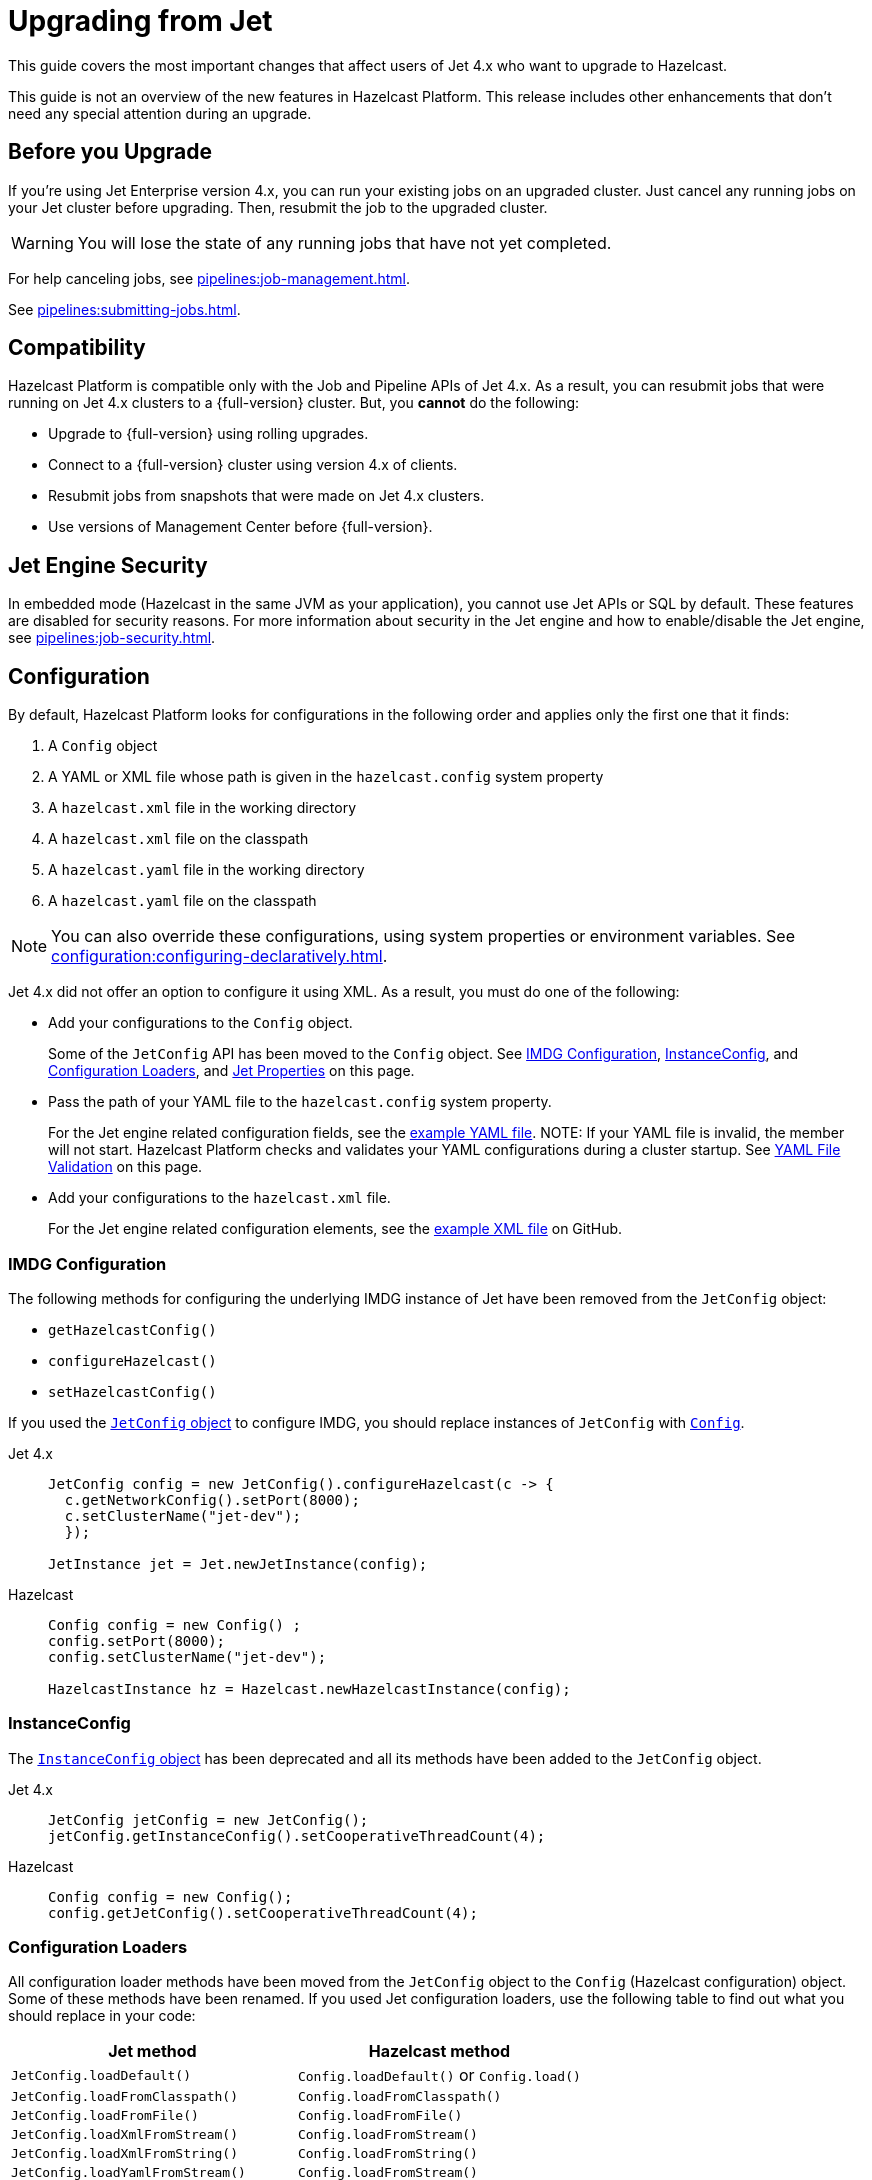 = Upgrading from Jet
:description: This guide covers the most important changes that affect users of Jet 4.x who want to upgrade to Hazelcast.

{description}

This guide is not an overview of the new features in Hazelcast Platform. This release includes other enhancements that don't need any special attention during an upgrade.

== Before you Upgrade

If you're using Jet Enterprise version 4.x, you can run your existing jobs on an upgraded cluster. Just cancel any running jobs on your Jet cluster before upgrading. Then, resubmit the job to the upgraded cluster.

WARNING: You will lose the state of any running jobs that have not yet completed.

For help canceling jobs, see xref:pipelines:job-management.adoc[].

See xref:pipelines:submitting-jobs.adoc[].

== Compatibility

Hazelcast Platform is compatible only with the Job and Pipeline APIs of Jet 4.x. As a result, you can resubmit jobs that were running on Jet 4.x clusters to a {full-version} cluster. But, you *cannot* do the following:

- Upgrade to {full-version} using rolling upgrades.
- Connect to a {full-version} cluster using version 4.x of clients.
- Resubmit jobs from snapshots that were made on Jet 4.x clusters.
- Use versions of Management Center before {full-version}.

== Jet Engine Security

In embedded mode (Hazelcast in the same JVM as your application), you cannot use Jet APIs or SQL by default. These features are disabled for security reasons. For more information about security in the Jet engine and how to enable/disable the Jet engine, see xref:pipelines:job-security.adoc[].

== Configuration

By default, Hazelcast Platform looks for configurations in the following order and applies only the first one that it finds:

. A `Config` object

. A YAML or XML file whose path is given in the `hazelcast.config` system property

. A `hazelcast.xml` file in the working directory

. A `hazelcast.xml` file on the classpath

. A `hazelcast.yaml` file in the working directory

. A `hazelcast.yaml` file on the classpath

NOTE: You can also override these configurations, using system properties or environment variables. See xref:configuration:configuring-declaratively.adoc[].

Jet 4.x did not offer an option to configure it using XML. As a result, you must do one of the following:

- Add your configurations to the `Config` object.
+
Some of the `JetConfig` API has been moved to the `Config` object. See <<imdg-configuration, IMDG Configuration>>, <<instanceconfig,InstanceConfig>>, and <<configuration-loaders, Configuration Loaders>>, and <<jet-properties, Jet Properties>> on this page.
- Pass the path of your YAML file to the `hazelcast.config` system property.
+
For the Jet engine related configuration fields, see the
https://github.com/hazelcast/hazelcast/blob/master/hazelcast/src/main/resources/hazelcast-full-example.yaml#L3490[example YAML file].
NOTE: If your YAML file is invalid, the member will not start. Hazelcast Platform checks and validates your YAML configurations during a cluster startup. See <<yaml-file-validation, YAML File Validation>> on this page.
- Add your configurations to the `hazelcast.xml` file.
+
For the Jet engine related configuration elements, see the https://github.com/hazelcast/hazelcast/blob/master/hazelcast/src/main/resources/hazelcast-full-example.yaml#L3490[example XML file] on GitHub.

=== IMDG Configuration

The following methods for configuring the underlying IMDG instance of Jet have been removed from the `JetConfig` object:

- `getHazelcastConfig()`
- `configureHazelcast()`
- `setHazelcastConfig()`

If you used the link:https://jet-start.sh/javadoc/4.5/com/hazelcast/jet/config/JetConfig.html[`JetConfig` object] to configure IMDG, you should replace instances of `JetConfig` with link:https://docs.hazelcast.org/docs/{full-version}/javadoc/com/hazelcast/config/Config.html[`Config`].

[tabs] 
==== 
Jet 4.x:: 
+ 
-- 
```java
JetConfig config = new JetConfig().configureHazelcast(c -> {
  c.getNetworkConfig().setPort(8000);
  c.setClusterName("jet-dev");
  });

JetInstance jet = Jet.newJetInstance(config);
```
--
Hazelcast:: 
+ 
-- 
```java
Config config = new Config() ;
config.setPort(8000);
config.setClusterName("jet-dev");

HazelcastInstance hz = Hazelcast.newHazelcastInstance(config);
```
--
====

=== InstanceConfig

The link:https://jet-start.sh/javadoc/4.5/com/hazelcast/jet/config/InstanceConfig.html[`InstanceConfig` object] has been deprecated and all its methods have been added to the `JetConfig` object.

[tabs] 
==== 
Jet 4.x:: 
+ 
-- 
```java
JetConfig jetConfig = new JetConfig();
jetConfig.getInstanceConfig().setCooperativeThreadCount(4);
```
--
Hazelcast:: 
+ 
-- 
```java
Config config = new Config();
config.getJetConfig().setCooperativeThreadCount(4);
```
--
====

=== Configuration Loaders

All configuration loader methods have been moved from the `JetConfig` object to the `Config` (Hazelcast configuration) object. Some of these methods have been renamed. If you used Jet configuration loaders, use the following table to find out what you should replace in your code:

[cols="1m,1a"]
|===
|Jet method |Hazelcast method

|JetConfig.loadDefault()
|`Config.loadDefault()` or `Config.load()`

|JetConfig.loadFromClasspath()
|`Config.loadFromClasspath()`

|JetConfig.loadFromFile()
|`Config.loadFromFile()`

|JetConfig.loadXmlFromStream()
|`Config.loadFromStream()`

|JetConfig.loadXmlFromString()
|`Config.loadFromString()`

|JetConfig.loadYamlFromStream()
|`Config.loadFromStream()`

|JetConfig.loadYamlFromString()
|`Config.loadFromString()`

|===

=== Jet Properties

In the Java API, properties in the link:https://jet-start.sh/javadoc/4.5/com/hazelcast/jet/core/JetProperties.html[`JetProperties` object] have been merged into the link:https://docs.hazelcast.org/docs/{full-version}/javadoc/com/hazelcast/spi/properties/ClusterProperty.html[`ClusterProperty` object].

The following Jet properties have been removed:

- `jet.home`
- `jet.imdg.version.mismatch.check.disabled`

All Jet system properties are now prefixed with `hazelcast`. For example `jet.job.scan.period` is now `hazelcast.jet.job.scan.period`. Any Jet system properties that do not include this prefix have been deprecated.

If you use the Java API to set system properties, you must now use the `Config` object instead of the `JetConfig` object.

[tabs] 
==== 
Jet 4.x:: 
+ 
-- 
```java
JetConfig config = new JetConfig() ;
config.setProperty( "hazelcast.property.foo", "value" );
```
--
Hazelcast:: 
+ 
-- 
```java
Config config = new Config() ;
config.setProperty( "hazelcast.property.foo", "value" );
```
--
====

See xref:configuration:configuring-with-system-properties.adoc[].

=== YAML File Validation

Hazelcast Platform checks and validates your YAML configurations during a cluster startup.
According to this validation:

- The top-level `hazelcast` object must exist. 
- Client and member YAML configurations must be separate (not in the same file).
- There must be no case insensitive enum values.

While upgrading to Hazelcast Platform, if a YAML configuration violates any of these rules,
the cluster will not start. You need to either edit and update your YAML configuration files or disable the validation by setting the `hazelcast.config.schema.validation.enabled` property to `false`.

== API Entry Points

The `Jet` class, which was the main entry point of Jet 4.x,
has been deprecated and replaced by the link:https://docs.hazelcast.org/docs/{full-version}/javadoc/com/hazelcast/core/HazelcastInstance.html[`HazelcastInstance` class].

The `JetInstance` class, which
represented an instance of a Jet member or client has been been deprecated and replaced by the link:https://docs.hazelcast.org/docs/{full-version}/javadoc/com/hazelcast/jet/JetService.html[`JetService` class]. To access Jet related services, you should now use the link:https://docs.hazelcast.org/docs/{full-version}/javadoc/com/hazelcast/core/HazelcastInstance.html#getJet--[`HazelcastInstance.getJet()` method] to get an instance of the `JetService` object.

[tabs] 
==== 
Jet 4.x:: 
+ 
-- 
```java
JetInstance jet = Jet.newJetInstance();
```
--
Hazelcast:: 
+ 
-- 
```java
HazelcastInstance hz = Hazelcast.newHazelcastInstance();
JetService jet = hz.getJet();
```
--
====

Use the following table to find out which new class to use instead of JetInstance`.

.JetInstance Replacements
[cols="1a,1m"]
|===
|Usage|New class

| Submitting streaming/batch jobs to the cluster and managing them.
|JetService

|Accessing Hazelcast data structures.
a|`HazelcastInstance`

The only exception is Jet observables. An observable is a Jet data structure that is part of the `JetService` class. 

|Performing cluster operations such as shutting down the cluster.
|HazelcastInstance
|===

The `JetInstance.bootstrappedInstance()` method has also been deprecated and replaced by `HazelcastInstance.bootstrappedInstance()`.

[tabs] 
==== 
Jet 4.x:: 
+ 
-- 
```java
JetInstance jet = Jet.bootstrappedInstance();
```
--
Hazelcast:: 
+ 
-- 
```java
HazelcastInstance hz = Hazelcast.bootstrappedInstance();
JetService jet = hz.getJet();
```
--
====

== Lossless Cluster Restart

The `hot-restart-persistence` configuration has been renamed to `persistence`. If you use lossless cluster restart, you must update your configuration with this change.

[tabs] 
==== 
XML:: 
+ 
-- 
[source,xml]
----
<hazelcast>
  <persistence enabled="true">
    <base-dir>/mnt/persistence</base-dir>
    <backup-dir>/mnt/hot-backup</backup-dir>
  </persistence>
  <jet>
    <instance>
      <lossless-restart-enabled>true</lossless-restart-enabled>
    </instance>
  </jet>
</hazelcast>
----
--

YAML::
+
--
[source,yaml]
----
hazelcast:
  persistence:
    enabled: true
    base-dir: /mnt/persistence
    backup-dir: /mnt/hot-backup
  jet:
    instance:
      lossless-restart-enabled: true
----
--
====

Persistence files are now saved to the directory that's set in the xref:storage:configuring-persistence.adoc#persistence-base-dir[`persistence.base-dir` field]. In Jet 4.x, these files were saved to the directory that was set in the `jet.home` property. However, this property has been removed. See the <<jet-properties, changes to Jet properties>> on this page.

See xref:storage:configuring-persistence.adoc[].

== SQL

The slim distribution of Hazelcast Platform does not include the SQL module. If you use the slim distribution with SQL, link:https://mvnrepository.com/artifact/com.hazelcast/hazelcast-sql[download the `hazelcast-sql` module]. For a complete list of contents in each distribution of Hazelcast Platform, see xref:getting-started:install-hazelcast.adoc#full-and-slim-packages[Full and Slim Packages].

In the `information_schema.mappings` table, the following column names have been changed to make them consistent with the ANSI SQL standard. If you queried this table in Jet, make sure to use the correct column names in Hazelcast Platform.

.Changes to column names in the information_schema.mapping tables
[cols="1m,1m"]
|===
|Column name in Jet|Column name in Hazelcast Platform

|mapping_catalog
|table_catalog

|mapping_schema
|table_schema

|mapping_name
|table_name

|===

The JSON serialization format has been renamed to `json-flat`, and the `JSON_FILE()` table function has been renamed to `JSON_FLAT_FILE`. If you queried JSON with SQL in Jet, make sure to replace `json` with `json-flat`.

[tabs] 
==== 
Jet 4.x:: 
+ 
-- 
```sql
CREATE MAPPING my_files
TYPE File
OPTIONS (
    'path' = '/path/to/directory',
    'format' = 'json'
)
```

```sql
SELECT * FROM TABLE(
  JSON_FILE(path => '/path/to/directory')
);
```
--
Hazelcast:: 
+ 
-- 
```sql
CREATE MAPPING my_files
TYPE File
OPTIONS (
    'path' = '/path/to/directory',
    'format' = 'json-flat'
)
```

```sql
SELECT * FROM TABLE(
  JSON_FLAT_FILE(path => '/path/to/directory')
);
```
--
====

See xref:query:sql-overview.adoc[].

== Code Samples

Jet code samples have been moved to the Hazelcast code samples repository. See link:https://github.com/hazelcast/hazelcast-code-samples/tree/master/jet[GitHub].

== Scripts

Most scripts in the `bin` directory have been renamed. If you have any automated processes that use these scripts, update them to use the new scripts.

.Comparison of scripts in Jet 4.x and Hazelcast Platform
[cols="1a,1a"]
|===
| Jet 4.x | Hazelcast Platform

|

`/bin`

-- `common.sh`

-- `jet`

-- `jet-cluster-admin`

-- `jet-cluster-cp-admin`

-- `jet-start`

-- `jet-start.bat`

-- `jet-stop`

-- `jet-stop.bat`

-- `jet.bat`

|

`/bin`

-- `common.sh`

-- `hz-cli`

-- `hz-cluster-admin`

-- `hz-cluster-cp-admin`

-- `hz-start`

-- `hz-start.bat`

-- `hz-stop`

-- `hz-stop.bat`

-- `hz-cli.bat`

-- `hz-healthcheck`

|===

